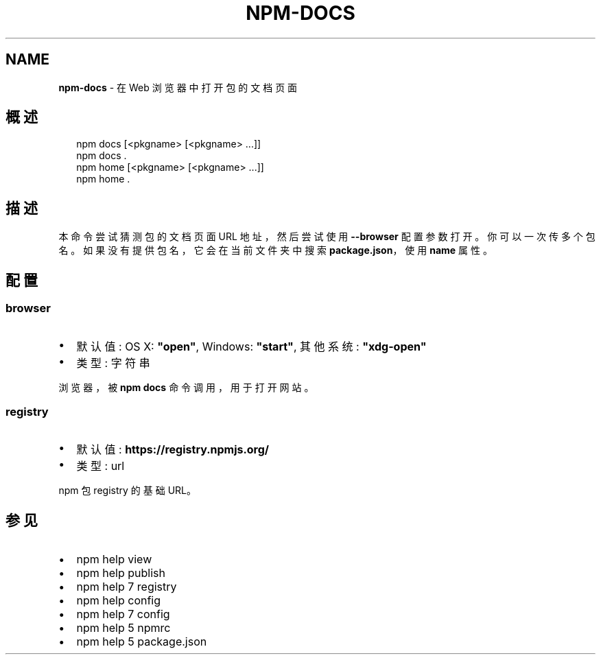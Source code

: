 .TH "NPM\-DOCS" "1" "October 2018" "" ""
.SH "NAME"
\fBnpm-docs\fR \- 在 Web 浏览器中打开包的文档页面
.SH 概述
.P
.RS 2
.nf
npm docs [<pkgname> [<pkgname> \.\.\.]]
npm docs \.
npm home [<pkgname> [<pkgname> \.\.\.]]
npm home \.
.fi
.RE
.SH 描述
.P
本命令尝试猜测包的文档页面 URL 地址，然后尝试使用 \fB\-\-browser\fP 配置参数打开。
你可以一次传多个包名。如果没有提供包名，它会在当前文件夹中搜索 \fBpackage\.json\fP，使用 \fBname\fP
属性。
.SH 配置
.SS browser
.RS 0
.IP \(bu 2
默认值: OS X: \fB"open"\fP, Windows: \fB"start"\fP, 其他系统: \fB"xdg\-open"\fP
.IP \(bu 2
类型: 字符串

.RE
.P
浏览器，被 \fBnpm docs\fP 命令调用，用于打开网站。
.SS registry
.RS 0
.IP \(bu 2
默认值: \fBhttps://registry\.npmjs\.org/\fP
.IP \(bu 2
类型: url

.RE
.P
npm 包 registry 的基础 URL。
.SH 参见
.RS 0
.IP \(bu 2
npm help view
.IP \(bu 2
npm help publish
.IP \(bu 2
npm help 7 registry
.IP \(bu 2
npm help config
.IP \(bu 2
npm help 7 config
.IP \(bu 2
npm help 5 npmrc
.IP \(bu 2
npm help 5 package\.json

.RE

